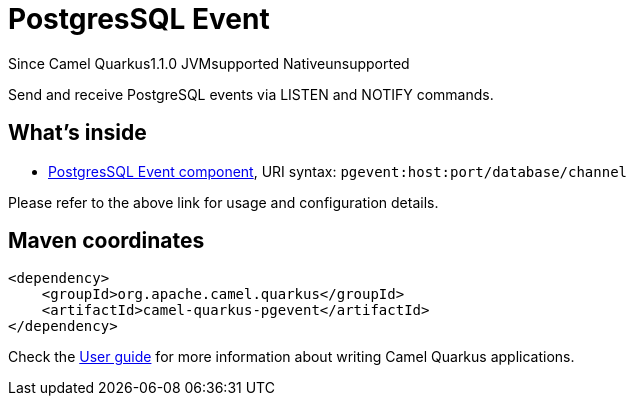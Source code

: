 // Do not edit directly!
// This file was generated by camel-quarkus-maven-plugin:update-extension-doc-page

[[pgevent]]
= PostgresSQL Event
:page-aliases: extensions/pgevent.adoc
:cq-since: 1.1.0
:cq-artifact-id: camel-quarkus-pgevent
:cq-native-supported: false
:cq-status: Preview
:cq-description: Send and receive PostgreSQL events via LISTEN and NOTIFY commands.
:cq-deprecated: false
:cq-targetRuntime: JVM

[.badges]
[.badge-key]##Since Camel Quarkus##[.badge-version]##1.1.0## [.badge-key]##JVM##[.badge-supported]##supported## [.badge-key]##Native##[.badge-unsupported]##unsupported##

Send and receive PostgreSQL events via LISTEN and NOTIFY commands.

== What's inside

* https://camel.apache.org/components/latest/pgevent-component.html[PostgresSQL Event component], URI syntax: `pgevent:host:port/database/channel`

Please refer to the above link for usage and configuration details.

== Maven coordinates

[source,xml]
----
<dependency>
    <groupId>org.apache.camel.quarkus</groupId>
    <artifactId>camel-quarkus-pgevent</artifactId>
</dependency>
----

Check the xref:user-guide/index.adoc[User guide] for more information about writing Camel Quarkus applications.

